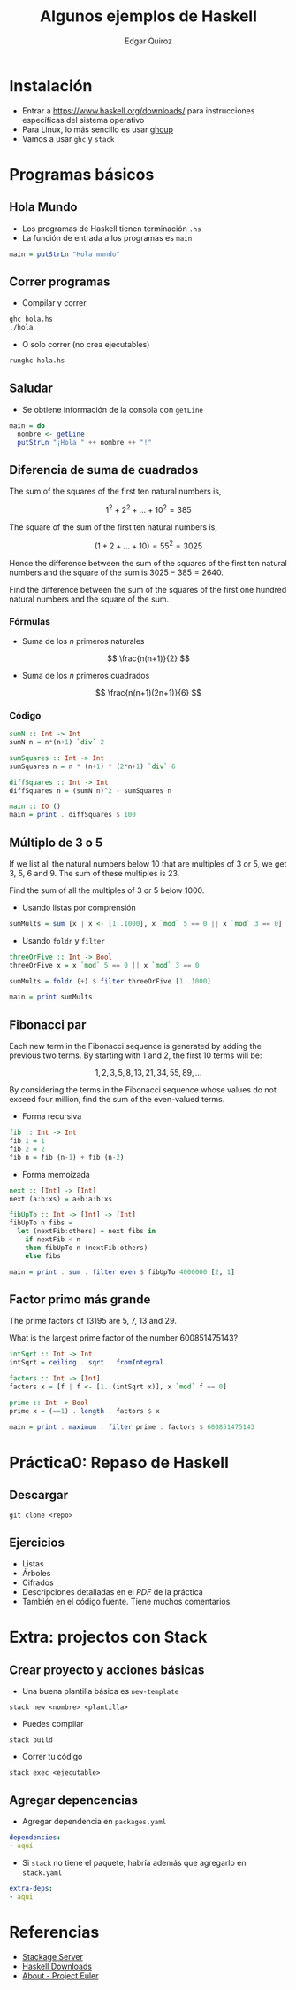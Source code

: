 #+title: Algunos ejemplos de Haskell
#+author: Edgar Quiroz

* Instalación
+ Entrar a [[https://www.haskell.org/downloads/]] para instrucciones específicas del sistema operativo
+ Para Linux, lo más sencillo es usar [[https://www.haskell.org/ghcup/][ghcup]]
+ Vamos a usar ~ghc~ y ~stack~

* Programas básicos
** Hola Mundo
+ Los programas de Haskell tienen terminación ~.hs~
+ La función de entrada a los programas es ~main~

#+begin_src haskell
main = putStrLn "Hola mundo"
#+end_src

** Correr programas
+ Compilar y correr
#+begin_src sh
ghc hola.hs
./hola
#+end_src

+ O solo correr (no crea ejecutables)
#+begin_src sh
runghc hola.hs
#+end_src

** Saludar
+ Se obtiene información de la consola con ~getLine~

#+begin_src haskell
main = do
  nombre <- getLine
  putStrLn "¡Hola " ++ nombre ++ "!"
#+end_src

** Diferencia de suma de cuadrados
The sum of the squares of the first ten natural numbers is,

\[
    1^2 + 2^2 + \dots + 10^2 = 385
\]

The square of the sum of the first ten natural numbers is,

\[
    (1 + 2 + \dots + 10) = 55^2 = 3025
\]

Hence the difference between the sum of the squares of the first ten natural numbers and the square of the sum is $3025 - 385 = 2640$.

Find the difference between the sum of the squares of the first one hundred natural numbers and the square of the sum.

*** Fórmulas
+ Suma de los $n$ primeros naturales
\[
\frac{n(n+1)}{2}
\]

+ Suma de los $n$ primeros cuadrados
\[
\frac{n(n+1)(2n+1)}{6}
\]

*** Código
#+begin_src haskell
sumN :: Int -> Int
sumN n = n*(n+1) `div` 2

sumSquares :: Int -> Int
sumSquares n = n * (n+1) * (2*n+1) `div` 6

diffSquares :: Int -> Int
diffSquares n = (sumN n)^2 - sumSquares n

main :: IO ()
main = print . diffSquares $ 100
#+end_src
** Múltiplo de 3 o 5
If we list all the natural numbers below 10 that are multiples of 3 or 5, we get 3, 5, 6 and 9. The sum of these multiples is 23.

Find the sum of all the multiples of 3 or 5 below 1000.

+ Usando listas por comprensión

#+begin_src haskell
sumMults = sum [x | x <- [1..1000], x `mod` 5 == 0 || x `mod` 3 == 0]
#+end_src

+ Usando ~foldr~ y ~filter~

#+begin_src haskell
threeOrFive :: Int -> Bool
threeOrFive x = x `mod` 5 == 0 || x `mod` 3 == 0

sumMults = foldr (+) $ filter threeOrFive [1..1000]

main = print sumMults
#+end_src

** Fibonacci par
Each new term in the Fibonacci sequence is generated by adding the previous two terms. By starting with 1 and 2, the first 10 terms will be:

\[
1, 2, 3, 5, 8, 13, 21, 34, 55, 89, \dots
\]

By considering the terms in the Fibonacci sequence whose values do not exceed four million, find the sum of the even-valued terms.

+ Forma recursiva
#+begin_src haskell
fib :: Int -> Int
fib 1 = 1
fib 2 = 2
fib n = fib (n-1) + fib (n-2)
#+end_src

+ Forma memoizada
#+begin_src haskell
next :: [Int] -> [Int]
next (a:b:xs) = a+b:a:b:xs

fibUpTo :: Int -> [Int] -> [Int]
fibUpTo n fibs =
  let (nextFib:others) = next fibs in
    if nextFib < n
    then fibUpTo n (nextFib:others)
    else fibs

main = print . sum . filter even $ fibUpTo 4000000 [2, 1]
#+end_src

** Factor primo más grande
The prime factors of 13195 are 5, 7, 13 and 29.

What is the largest prime factor of the number 600851475143?

#+begin_src haskell
intSqrt :: Int -> Int
intSqrt = ceiling . sqrt . fromIntegral

factors :: Int -> [Int]
factors x = [f | f <- [1..(intSqrt x)], x `mod` f == 0]

prime :: Int -> Bool
prime x = (==1) . length . factors $ x

main = print . maximum . filter prime . factors $ 600851475143
#+end_src


* Práctica0: Repaso de Haskell
** Descargar
#+begin_src shell
git clone <repo>
#+end_src

** Ejercicios
+ Listas
+ Árboles
+ Cifrados
+ Descripciones detalladas en el /PDF/ de la práctica
+ También en el código fuente. Tiene muchos comentarios.

* Extra: projectos con Stack
** Crear proyecto y acciones básicas
+ Una buena plantilla básica es ~new-template~
#+begin_src shell
stack new <nombre> <plantilla>
#+end_src

+ Puedes compilar
#+begin_src shell
stack build
#+end_src

+ Correr tu código
#+begin_src shell
stack exec <ejecutable>
#+end_src

** Agregar depencencias
+ Agregar dependencia en ~packages.yaml~
#+begin_src yaml
dependencies:
- aquí
#+end_src

+ Si ~stack~ no tiene el paquete, habría además que agregarlo en ~stack.yaml~
#+begin_src yaml
extra-deps:
- aqui
#+end_src

* Referencias
+ [[https://www.stackage.org][Stackage Server]]
+ [[https://www.haskell.org/downloads/][Haskell Downloads]]
+ [[https://projecteuler.net/][About - Project Euler]]
